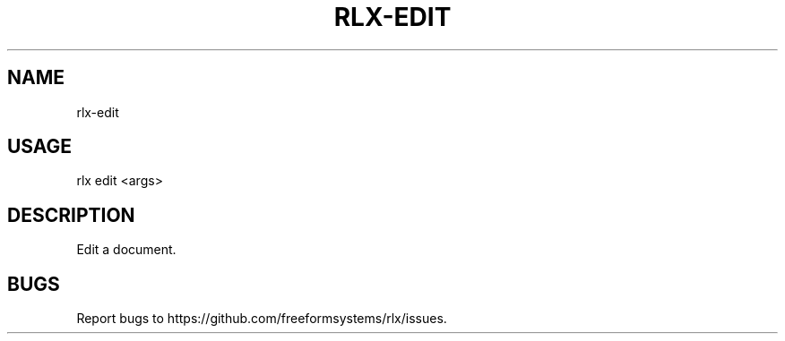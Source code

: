 .TH "RLX-EDIT" "1" "October 2014" "rlx-edit 0.1.414" "User Commands"
.SH "NAME"
rlx-edit
.SH "USAGE"

rlx edit <args>
.SH "DESCRIPTION"
.PP
Edit a document.
.SH "BUGS"
.PP
Report bugs to https://github.com/freeformsystems/rlx/issues.
